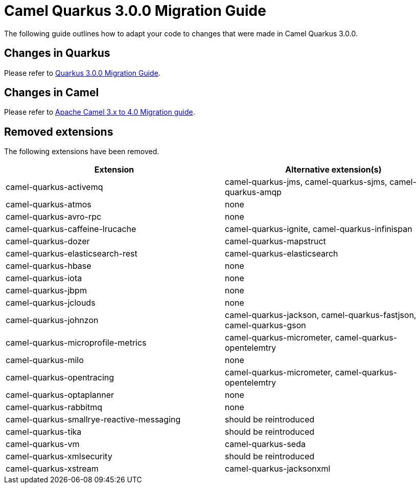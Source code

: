 = Camel Quarkus 3.0.0 Migration Guide

The following guide outlines how to adapt your code to changes that were made in Camel Quarkus 3.0.0.

== Changes in Quarkus

Please refer to https://github.com/quarkusio/quarkus/wiki/Migration-Guide-3.0[Quarkus 3.0.0 Migration Guide].

== Changes in Camel

Please refer to xref:manual::camel-4-migration-guide.adoc[Apache Camel 3.x to 4.0 Migration guide].

== Removed extensions

The following extensions have been removed.

[options="header"]
|===
| Extension | Alternative extension(s)
| camel-quarkus-activemq                    | camel-quarkus-jms, camel-quarkus-sjms, camel-quarkus-amqp
| camel-quarkus-atmos                       | none
| camel-quarkus-avro-rpc                    | none
| camel-quarkus-caffeine-lrucache           | camel-quarkus-ignite, camel-quarkus-infinispan
| camel-quarkus-dozer                       | camel-quarkus-mapstruct
| camel-quarkus-elasticsearch-rest          | camel-quarkus-elasticsearch
| camel-quarkus-hbase                       | none
| camel-quarkus-iota                        | none
| camel-quarkus-jbpm                        | none
| camel-quarkus-jclouds                     | none
| camel-quarkus-johnzon                     | camel-quarkus-jackson, camel-quarkus-fastjson, camel-quarkus-gson
| camel-quarkus-microprofile-metrics        | camel-quarkus-micrometer, camel-quarkus-opentelemtry
| camel-quarkus-milo                        | none
| camel-quarkus-opentracing                 | camel-quarkus-micrometer, camel-quarkus-opentelemtry
| camel-quarkus-optaplanner                 | none
| camel-quarkus-rabbitmq                    | none
| camel-quarkus-smallrye-reactive-messaging | should be reintroduced
| camel-quarkus-tika                        | should be reintroduced
| camel-quarkus-vm                          | camel-quarkus-seda
| camel-quarkus-xmlsecurity                 | should be reintroduced
| camel-quarkus-xstream                     | camel-quarkus-jacksonxml
|===


